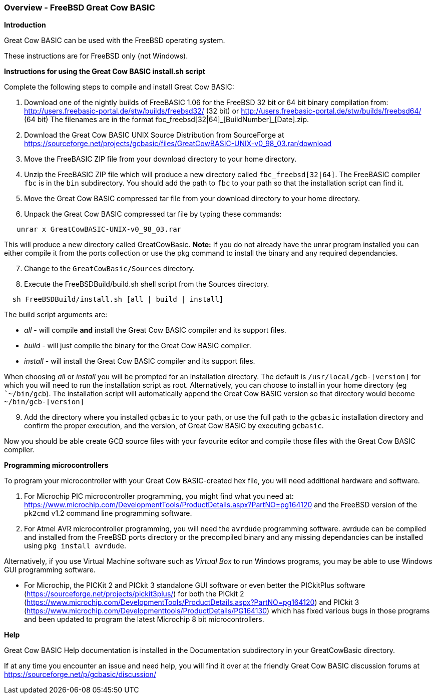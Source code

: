 === Overview - FreeBSD Great Cow BASIC

*Introduction*

Great Cow BASIC can be used with the FreeBSD operating system.

These instructions are for FreeBSD only (not Windows).

*Instructions for using the Great Cow BASIC install.sh script*

Complete the following steps to compile and install Great Cow BASIC:

[start=1]
 . Download one of the nightly builds of FreeBASIC 1.06 for the FreeBSD 32 bit or 64 bit binary compilation from: http://users.freebasic-portal.de/stw/builds/freebsd32/ (32 bit) or http://users.freebasic-portal.de/stw/builds/freebsd64/ (64 bit) The filenames are in the format fbc_freebsd[32|64]\_[BuildNumber]_[Date].zip.

 . Download the Great Cow BASIC UNIX Source Distribution from SourceForge at https://sourceforge.net/projects/gcbasic/files/GreatCowBASIC-UNIX-v0_98_03.rar/download

 . Move the FreeBASIC ZIP file from your download directory to your home directory.

 . Unzip the FreeBASIC ZIP file which will produce a new directory called `fbc_freebsd[32|64]`. The FreeBASIC compiler `fbc` is in the `bin` subdirectory. You should  add the path to `fbc` to your path so that the installation script can find it.

 . Move the Great Cow BASIC compressed tar file from your download directory to your home directory.

 . Unpack the Great Cow BASIC compressed tar file by typing these commands:
----
   unrar x GreatCowBASIC-UNIX-v0_98_03.rar
----
This will produce a new directory called GreatCowBasic. *Note:* If you do not already have the unrar program installed you can either compile it from the ports collection or use the pkg command to install the binary and any required dependancies.

[start=7]
. Change to the `GreatCowBasic/Sources` directory.

. Execute the FreeBSDBuild/build.sh shell script from the Sources directory.

----
  sh FreeBSDBuild/install.sh [all | build | install]
----

The build script arguments are:

  * _all_ - will compile *and* install the Great Cow BASIC compiler and its support files.
  * _build_ - will just compile the binary for the Great Cow BASIC compiler.
  * _install_ - will install the Great Cow BASIC compiler and its support files.

When choosing _all_ or _install_ you will be prompted for an installation directory. The default is `/usr/local/gcb-[version]` for which you will need to run the installation script as root. Alternatively, you can choose to install in your home directory (eg ``~/bin/gcb`). The installation script will automatically append the Great Cow BASIC version so that directory would become `~/bin/gcb-[version]`

[start=9]
 . Add the directory where you installed `gcbasic` to your path, or use the full path to the `gcbasic` installation directory and confirm the proper execution, and the version, of Great Cow BASIC by executing `gcbasic`.

Now you should be able create GCB source files with your favourite editor and compile those files with the Great Cow BASIC compiler.

*Programming microcontrollers*

To program your microcontroller with your Great Cow BASIC-created hex file, you will need additional hardware and software.

. For Microchip PIC microcontroller programming, you might find what you need at: https://www.microchip.com/DevelopmentTools/ProductDetails.aspx?PartNO=pg164120 and the FreeBSD version of the `pk2cmd` v1.2 command line programming software.

. For Atmel AVR microcontroller programming, you will need the `avrdude` programming software. avrdude can be compiled and installed from the FreeBSD ports directory or the precompiled binary and any missing dependancies can be installed using `pkg install avrdude`.

Alternatively, if you use Virtual Machine software such as _Virtual Box_ to run Windows programs, you may be able to use Windows GUI programming software.

* For Microchip, the PICKit 2 and PICkit 3 standalone GUI software or even better the PICkitPlus software (https://sourceforge.net/projects/pickit3plus/) for both the PICkit 2 (https://www.microchip.com/DevelopmentTools/ProductDetails.aspx?PartNO=pg164120) and PICkit 3 (https://www.microchip.com/Developmenttools/ProductDetails/PG164130) which has fixed various bugs in those programs and been updated to program the latest Microchip 8 bit microcontrollers.

*Help*

Great Cow BASIC Help documentation is installed in the Documentation subdirectory in your GreatCowBasic directory.

If at any time you encounter an issue and need help, you will find it over at the friendly Great Cow BASIC discussion forums at https://sourceforge.net/p/gcbasic/discussion/
